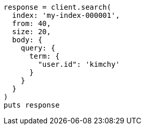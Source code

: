 [source, ruby]
----
response = client.search(
  index: 'my-index-000001',
  from: 40,
  size: 20,
  body: {
    query: {
      term: {
        "user.id": 'kimchy'
      }
    }
  }
)
puts response
----
